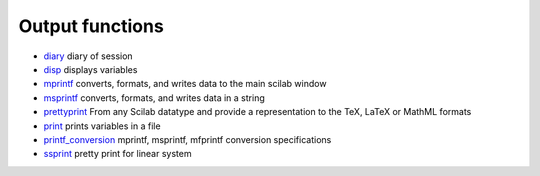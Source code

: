 


Output functions
~~~~~~~~~~~~~~~~


+ `diary`_ diary of session
+ `disp`_ displays variables
+ `mprintf`_ converts, formats, and writes data to the main scilab
  window
+ `msprintf`_ converts, formats, and writes data in a string
+ `prettyprint`_ From any Scilab datatype and provide a representation
  to the TeX, LaTeX or MathML formats
+ `print`_ prints variables in a file
+ `printf_conversion`_ mprintf, msprintf, mfprintf conversion
  specifications
+ `ssprint`_ pretty print for linear system


.. _ssprint: ssprint.html
.. _prettyprint: prettyprint.html
.. _disp: disp.html
.. _mprintf: mprintf.html
.. _printf_conversion: printf_conversion.html
.. _diary: diary.html
.. _msprintf: msprintf.html
.. _print: print.html


